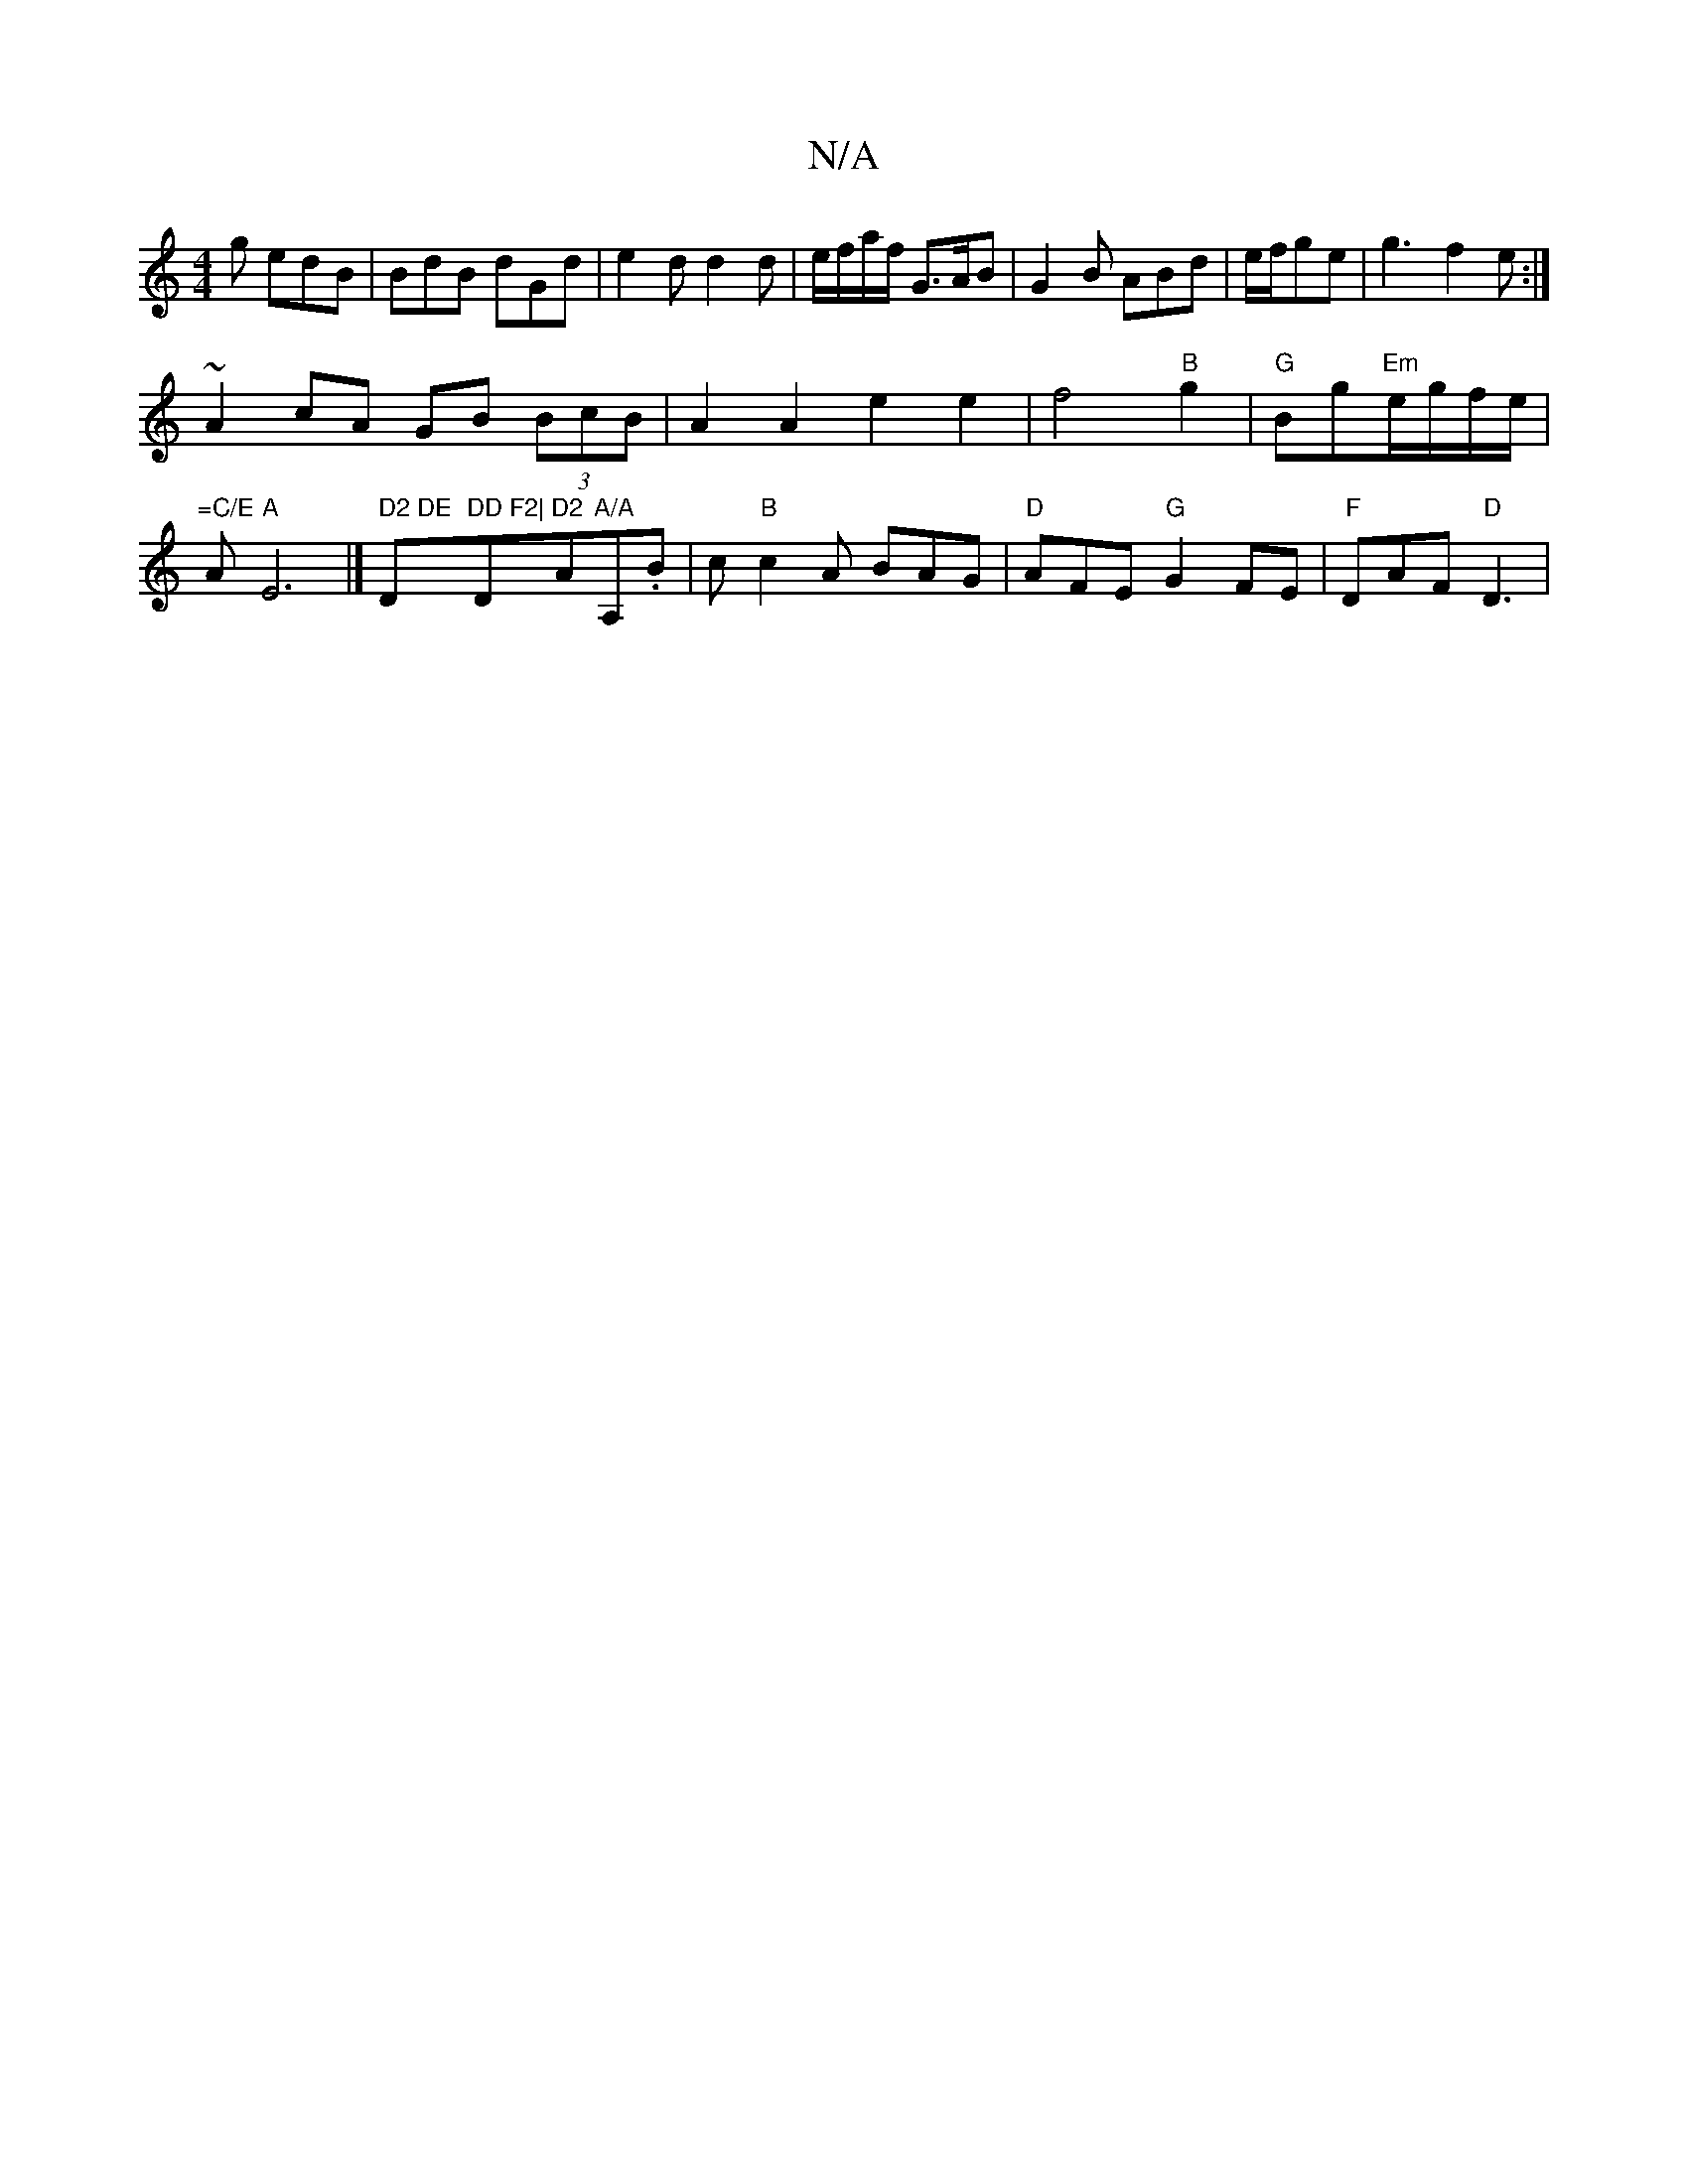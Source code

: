 X:1
T:N/A
M:4/4
R:N/A
K:Cmajor
g edB|BdB dGd|e2d d2d|e/f/a/f/ G>AB|G2B ABd|e/f/ge|g3-f2e:|
~A2 cA GB (3BcB|A2A2e2e2|f4"B"g2|"G"Bg"Em"e/g/f/e/|"=C/E"A"A"E6 |]" D2 DE "D"DD F2|"D"D2"A"A/A"A,.B|c"B"c2A BAG|"D"AFE "G"G2FE|"F"DAF "D"D3|